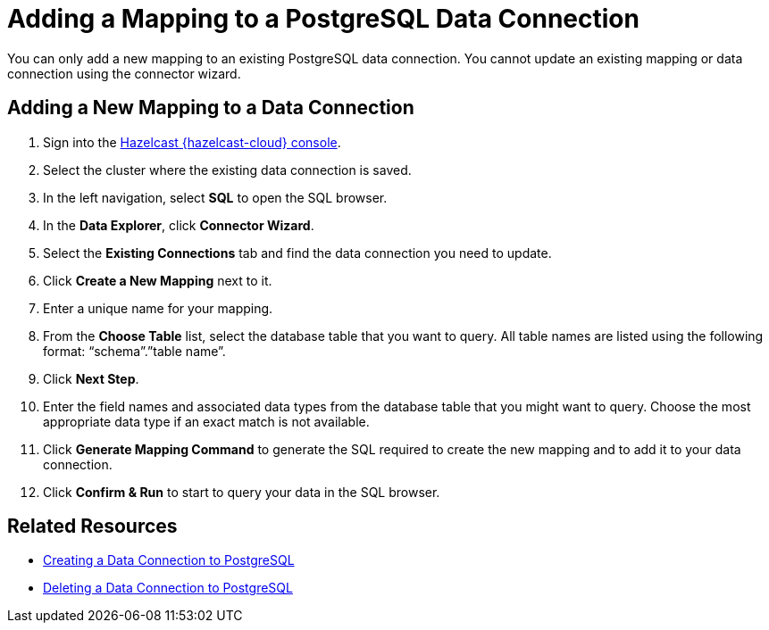 = Adding a Mapping to a PostgreSQL Data Connection
:description: You can only add a new mapping to an existing PostgreSQL data connection. You cannot update an existing mapping or data connection using the connector wizard.
:cloud-tags: Manage Data
:cloud-title: Adding a Mapping to a PostgreSQL Data Connection
:cloud-order: 68

{description}

== Adding a New Mapping to a Data Connection

// tag::new-mapping-start[]
. Sign into the link:{page-cloud-console}[Hazelcast {hazelcast-cloud} console, window=blank].
. Select the cluster where the existing data connection is saved.
. In the left navigation, select *SQL* to open the SQL browser.
. In the *Data Explorer*, click *Connector Wizard*.
. Select the *Existing Connections* tab and find the data connection you need to update.
. Click *Create a New Mapping* next to it.
. Enter a unique name for your mapping.
// end::new-mapping-start[]
. From the *Choose Table* list, select the database table that you want to query. All table names are listed using the following format: “schema”.”table name”.
. Click *Next Step*.
. Enter the field names and associated data types from the database table that you might want to query. Choose the most appropriate data type if an exact match is not available.
// tag::new-mapping-end[]
. Click *Generate Mapping Command* to generate the SQL required to create the new mapping and to add it to your data connection.
. Click *Confirm & Run* to start to query your data in the SQL browser.  
// end::new-mapping-end[]

== Related Resources

* xref:create-postgres-connection.adoc[Creating a Data Connection to PostgreSQL]
* xref:delete-postgres-connection.adoc[Deleting a Data Connection to PostgreSQL]